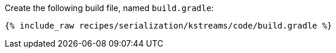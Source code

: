 Create the following build file, named `build.gradle`:

+++++
<pre class="snippet"><code class="groovy">{% include_raw recipes/serialization/kstreams/code/build.gradle %}</code></pre>
+++++
